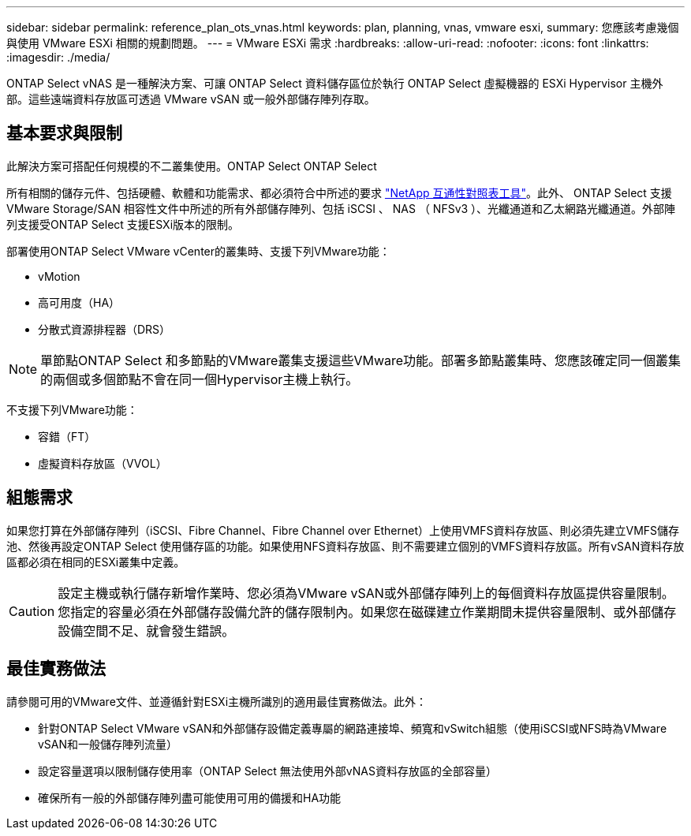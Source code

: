 ---
sidebar: sidebar 
permalink: reference_plan_ots_vnas.html 
keywords: plan, planning, vnas, vmware esxi, 
summary: 您應該考慮幾個與使用 VMware ESXi 相關的規劃問題。 
---
= VMware ESXi 需求
:hardbreaks:
:allow-uri-read: 
:nofooter: 
:icons: font
:linkattrs: 
:imagesdir: ./media/


[role="lead"]
ONTAP Select vNAS 是一種解決方案、可讓 ONTAP Select 資料儲存區位於執行 ONTAP Select 虛擬機器的 ESXi Hypervisor 主機外部。這些遠端資料存放區可透過 VMware vSAN 或一般外部儲存陣列存取。



== 基本要求與限制

此解決方案可搭配任何規模的不二叢集使用。ONTAP Select ONTAP Select

所有相關的儲存元件、包括硬體、軟體和功能需求、都必須符合中所述的要求
link:https://mysupport.netapp.com/matrix/["NetApp 互通性對照表工具"^]。此外、 ONTAP Select 支援 VMware Storage/SAN 相容性文件中所述的所有外部儲存陣列、包括 iSCSI 、 NAS （ NFSv3 ）、光纖通道和乙太網路光纖通道。外部陣列支援受ONTAP Select 支援ESXi版本的限制。

部署使用ONTAP Select VMware vCenter的叢集時、支援下列VMware功能：

* vMotion
* 高可用度（HA）
* 分散式資源排程器（DRS）



NOTE: 單節點ONTAP Select 和多節點的VMware叢集支援這些VMware功能。部署多節點叢集時、您應該確定同一個叢集的兩個或多個節點不會在同一個Hypervisor主機上執行。

不支援下列VMware功能：

* 容錯（FT）
* 虛擬資料存放區（VVOL）




== 組態需求

如果您打算在外部儲存陣列（iSCSI、Fibre Channel、Fibre Channel over Ethernet）上使用VMFS資料存放區、則必須先建立VMFS儲存池、然後再設定ONTAP Select 使用儲存區的功能。如果使用NFS資料存放區、則不需要建立個別的VMFS資料存放區。所有vSAN資料存放區都必須在相同的ESXi叢集中定義。


CAUTION: 設定主機或執行儲存新增作業時、您必須為VMware vSAN或外部儲存陣列上的每個資料存放區提供容量限制。您指定的容量必須在外部儲存設備允許的儲存限制內。如果您在磁碟建立作業期間未提供容量限制、或外部儲存設備空間不足、就會發生錯誤。



== 最佳實務做法

請參閱可用的VMware文件、並遵循針對ESXi主機所識別的適用最佳實務做法。此外：

* 針對ONTAP Select VMware vSAN和外部儲存設備定義專屬的網路連接埠、頻寬和vSwitch組態（使用iSCSI或NFS時為VMware vSAN和一般儲存陣列流量）
* 設定容量選項以限制儲存使用率（ONTAP Select 無法使用外部vNAS資料存放區的全部容量）
* 確保所有一般的外部儲存陣列盡可能使用可用的備援和HA功能

